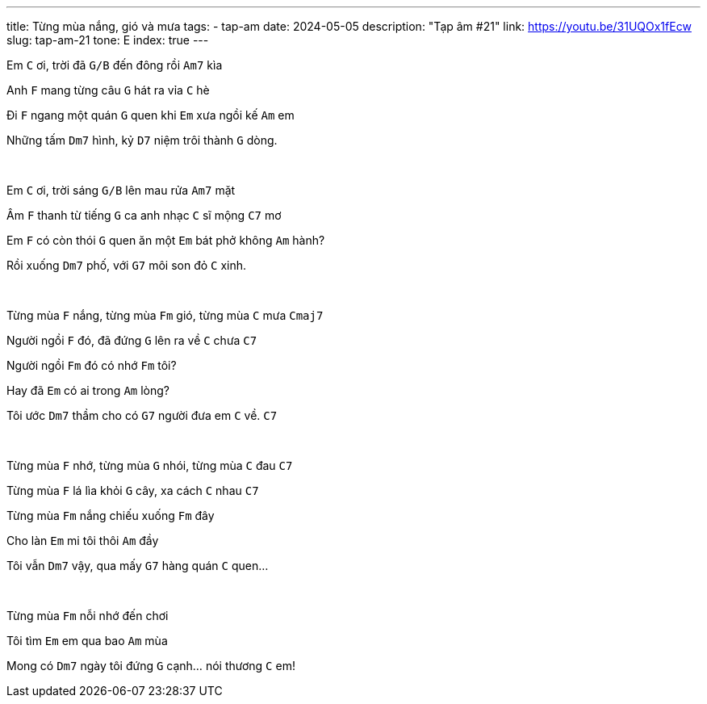 ---
title: Từng mùa nắng, gió và mưa
tags:
  - tap-am
date: 2024-05-05
description: "Tạp âm #21"
link: https://youtu.be/31UQOx1fEcw
slug: tap-am-21
tone: E
index: true
---

Em [.chord]`C` ơi, trời đã [.chord]`G/B` đến đông rồi [.chord]`Am7` kìa

Anh [.chord]`F` mang từng câu [.chord]`G` hát ra vỉa [.chord]`C` hè

Đi [.chord]`F` ngang một quán [.chord]`G` quen khi [.chord]`Em` xưa ngồi kế [.chord]`Am` em

Những tấm [.chord]`Dm7` hình, kỷ [.chord]`D7` niệm trôi thành [.chord]`G` dòng.

pass:[<br>]

Em [.chord]`C` ơi, trời sáng [.chord]`G/B` lên mau rửa [.chord]`Am7` mặt

Âm [.chord]`F` thanh từ tiếng [.chord]`G` ca anh nhạc [.chord]`C` sĩ mộng [.chord]`C7` mơ

Em [.chord]`F` có còn thói [.chord]`G` quen ăn một [.chord]`Em` bát phở không [.chord]`Am` hành?

Rồi xuống [.chord]`Dm7` phố, với [.chord]`G7` môi son đỏ [.chord]`C` xinh.

pass:[<br>]

Từng mùa [.chord]`F` nắng, từng mùa [.chord]`Fm` gió, từng mùa [.chord]`C` mưa [.chord]`Cmaj7`

Người ngồi [.chord]`F` đó, đã đứng [.chord]`G` lên ra về [.chord]`C` chưa [.chord]`C7`

Người ngồi [.chord]`Fm` đó có nhớ [.chord]`Fm` tôi?

Hay đã [.chord]`Em` có ai trong [.chord]`Am` lòng?

Tôi ước [.chord]`Dm7` thầm cho có [.chord]`G7` người đưa em [.chord]`C` về. [.chord]`C7`

pass:[<br>]

Từng mùa [.chord]`F` nhớ, từng mùa [.chord]`G` nhói, từng mùa [.chord]`C` đau [.chord]`C7`

Từng mùa [.chord]`F` lá lìa khỏi [.chord]`G` cây, xa cách [.chord]`C` nhau [.chord]`C7`

Từng mùa [.chord]`Fm` nắng chiếu xuống [.chord]`Fm` đây

Cho làn [.chord]`Em` mi tôi thôi [.chord]`Am` đầy

Tôi vẫn [.chord]`Dm7` vậy, qua mấy [.chord]`G7` hàng quán [.chord]`C` quen...

pass:[<br>]

Từng mùa [.chord]`Fm` nỗi nhớ đến chơi

Tôi tìm [.chord]`Em` em qua bao [.chord]`Am` mùa

Mong có [.chord]`Dm7` ngày tôi đứng [.chord]`G` cạnh... nói thương [.chord]`C` em!
